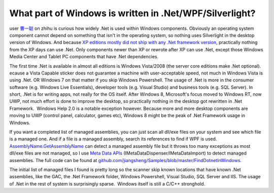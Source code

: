 .. meta::
   :description: user 曹一聪 on zhihu is curious how widely .Net is used within Windows components. Obviously an operating system component cannot depend on something that isn’t in

What part of Windows is written in .Net/WPF/Silverlight?
========================================================
.. post:: 16, May, 2016
   :tags: .NET Framework
   :category: enmsdn,Microsoft
   :author: me
   :nocomments:

user `曹一聪 <https://www.zhihu.com/people/cao-yicong-50>`__\  on zhihu is curious how widely .Net is used within Windows components. 
Obviously an operating system component cannot depend on something that isn't in the operating system, so nothing uses Silverlight in the desktop version of Windows. And because `XP editions mostly did not ship with any .Net framework version <https://blogs.msdn.microsoft.com/astebner/2007/03/14/mailbag-what-version-of-the-net-framework-is-included-in-what-version-of-the-os/>`__, practically nothing from the XP days can use .Net. Only components newer than XP or rewrote after XP can use .Net, except those Windows Media Center and Tablet PC components that have .Net dependencies. 

The first time .Net is available in almost all editions is Windows Vista/2008 (the server core editions make .Net optional). ecause a Vista Capable sticker does not guarantee a machine with user-acceptable speed, not much in Windows Vista is using .Net. OR Windows 7 on that matter if you skip Windows Powershell. The usage of .Net is more in the consumer software (e.g. Windows Live Essentials), developer tools (e.g. Visual Studio) and business tools (e.g. SQL Server). In short, .Net is for writing apps, not really for the OS itself. After Windows 8, Microsoft's focus moved to Windows RT, now UWP, not much effort is done to improve the desktop, so practically nothing in the desktop got rewritten in .Net Framework.  Windows Help 2.0 is a notable exception however. Because
more and more desktop components are moving to UWP (control panel, calculator, games etc), Windows 8 might be the peak of .Net Framework usage in Windows. 

If you want a completed list of managed assemblies, you can just scan all dll/exe files on your system and see which file is
a managed one. And if a file is a managed assembly, search its references to find if WPF is used. `AssemblyName.GetAssemblyName <https://msdn.microsoft.com/en-us/library/system.reflection.assemblyname.getassemblyname%28v=vs.110%29.aspx>`__ can detect a managed assembly file but it throws too many exceptions as most dll/exe files are not managed, so I use `Meta Data APIs <https://msdn.microsoft.com/en-us/library/ms404384(v=vs.110).aspx>`__ (IMetaDataDispenser/IMetaDataImport) to detect managed assemblies. The
full code can be found at `github.com/jiangsheng/Samples/blob/master/FindDotnetInWindows <https://github.com/jiangsheng/Samples/blob/master/FindDotnetInWindows/AssemblySearch/AssemblySearch.cpp>`__.

The initial list of managed files I found is pretty long so the scanner skip known locations that have known .Net assemblies, like the GAC, the .Net Framework folder, Windows Powershell, Visual Studio, SQL Server and IIS. The usage of .Net in the rest of system is surprisingly sparse.  Windows itself is still a C/C++ stronghold.

